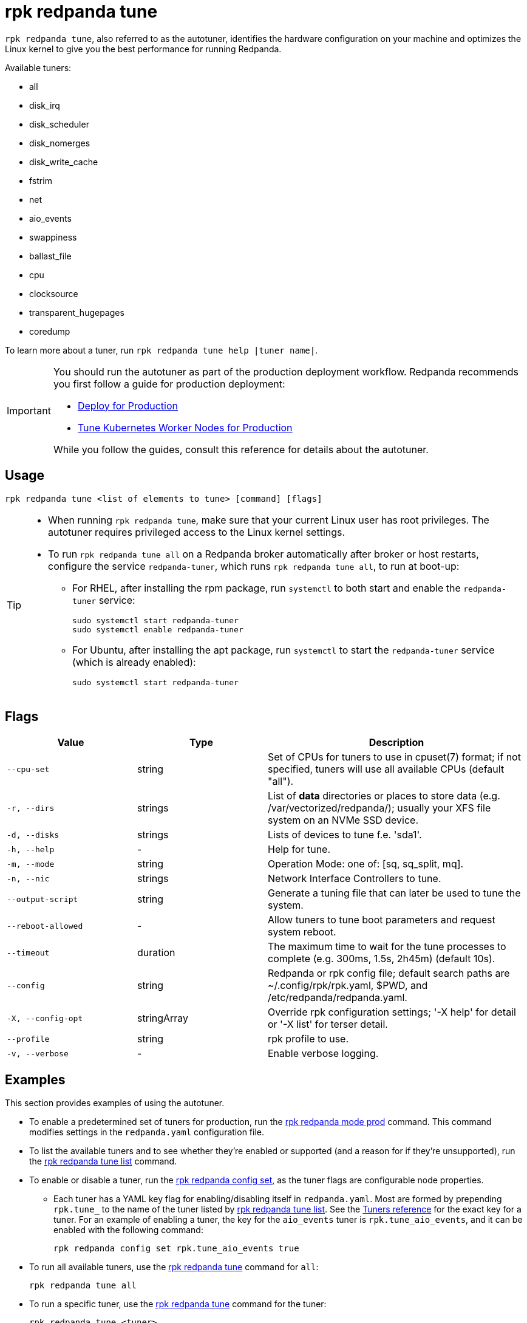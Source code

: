 = rpk redpanda tune
:page-aliases: reference:autotune.adoc, introduction:autotune.adoc

`rpk redpanda tune`, also referred to as the autotuner, identifies the hardware configuration on your machine and optimizes the Linux kernel to give you the best performance for running Redpanda.

Available tuners:

* all
* disk_irq
* disk_scheduler
* disk_nomerges
* disk_write_cache
* fstrim
* net
* aio_events
* swappiness
* ballast_file
* cpu
* clocksource
* transparent_hugepages
* coredump

To learn more about a tuner, run `rpk redpanda tune help |tuner name|`.

[IMPORTANT]
====
You should run the autotuner as part of the production deployment workflow. Redpanda recommends you first follow a guide for production deployment:

* xref:deploy:deployment-option/self-hosted/manual/production/production-deployment.adoc[Deploy for Production]
* xref:deploy:deployment-option/self-hosted/kubernetes/kubernetes-tune-workers.adoc[Tune Kubernetes Worker Nodes for Production]

While you follow the guides, consult this reference for details about the autotuner.
====

== Usage

[,bash]
----
rpk redpanda tune <list of elements to tune> [command] [flags]
----

[TIP]
====
* When running `rpk redpanda tune`, make sure that your current Linux user has root privileges. The autotuner requires privileged access to the Linux kernel settings.
* To run `rpk redpanda tune all` on a Redpanda broker automatically after broker or host restarts, configure the service `redpanda-tuner`, which runs `rpk redpanda tune all`, to run at boot-up:
** For RHEL, after installing the rpm package, run `systemctl` to both start and enable the `redpanda-tuner` service:
+
[,bash]
----
sudo systemctl start redpanda-tuner
sudo systemctl enable redpanda-tuner
----

** For Ubuntu, after installing the apt package, run `systemctl` to start the `redpanda-tuner` service (which is already enabled):
+
[,bash]
----
sudo systemctl start redpanda-tuner
----

====

== Flags

[cols="1m,1a,2a"]
|===
|*Value* |*Type* |*Description*

|--cpu-set |string |Set of CPUs for tuners to use in cpuset(7) format;
if not specified, tuners will use all available CPUs (default "all").

|-r, --dirs |strings |List of *data* directories or places to store data
(e.g. /var/vectorized/redpanda/); usually your XFS file system on an NVMe
SSD device.

|-d, --disks |strings |Lists of devices to tune f.e. 'sda1'.

|-h, --help |- |Help for tune.

|-m, --mode |string |Operation Mode: one of: [sq, sq_split, mq].

|-n, --nic |strings |Network Interface Controllers to tune.

|--output-script |string |Generate a tuning file that can later be used
to tune the system.

|--reboot-allowed |- |Allow tuners to tune boot parameters and request
system reboot.

|--timeout |duration |The maximum time to wait for the tune processes to
complete (e.g. 300ms, 1.5s, 2h45m) (default 10s).

|--config |string |Redpanda or rpk config file; default search paths are
~/.config/rpk/rpk.yaml, $PWD, and /etc/redpanda/redpanda.yaml.

|-X, --config-opt |stringArray |Override rpk configuration settings; '-X
help' for detail or '-X list' for terser detail.

|--profile |string |rpk profile to use.

|-v, --verbose |- |Enable verbose logging.
|===


== Examples

This section provides examples of using the autotuner.

* To enable a predetermined set of tuners for production, run the xref:./rpk-redpanda-mode.adoc[rpk redpanda mode prod] command. This command modifies settings in the `redpanda.yaml` configuration file.
* To list the available tuners and to see whether they're enabled or supported (and a reason for if they're unsupported), run the xref:./rpk-redpanda-tune-list.adoc[rpk redpanda tune list] command.
* To enable or disable a tuner, run the xref:./rpk-redpanda-config-set.adoc[rpk redpanda config set], as the tuner flags are configurable node properties.
 ** Each tuner has a YAML key flag for enabling/disabling itself in `redpanda.yaml`. Most are formed by prepending `rpk.tune_` to the name of the tuner listed by xref:./rpk-redpanda-tune-list.adoc[rpk redpanda tune list]. See the xref:./rpk-redpanda-tune-list.adoc#tuners[Tuners reference] for the exact key for a tuner. For an example of enabling a tuner, the key for the `aio_events` tuner is `rpk.tune_aio_events`, and it can be enabled with the following command:
+
----
rpk redpanda config set rpk.tune_aio_events true
----
* To run all available tuners, use the xref:./rpk-redpanda-tune.adoc[rpk redpanda tune] command for `all`:
+
----
rpk redpanda tune all
----

* To run a specific tuner, use the xref:./rpk-redpanda-tune.adoc[rpk redpanda tune] command for the tuner:
+
----
rpk redpanda tune <tuner>
----

* To learn more about a tuner, use the xref:./rpk-redpanda-tune.adoc[rpk redpanda tune help] command for the tuner:
+
----
rpk redpanda tune help <tuner>
----
+
See also the xref:./rpk-redpanda-tune-list.adoc#tuners[Tuners reference] for descriptions about each tuner.

'''

=== Related topics

* xref:deploy:deployment-option/self-hosted/manual/production/production-deployment.adoc[Deploy for Production]
* xref:deploy:deployment-option/self-hosted/kubernetes/kubernetes-tune-workers.adoc[Tune Kubernetes Worker Nodes for Production]
* xref:./rpk-redpanda-mode.adoc[rpk redpanda mode production]
* xref:./rpk-redpanda-tune-list.adoc[rpk redpanda tune list]
